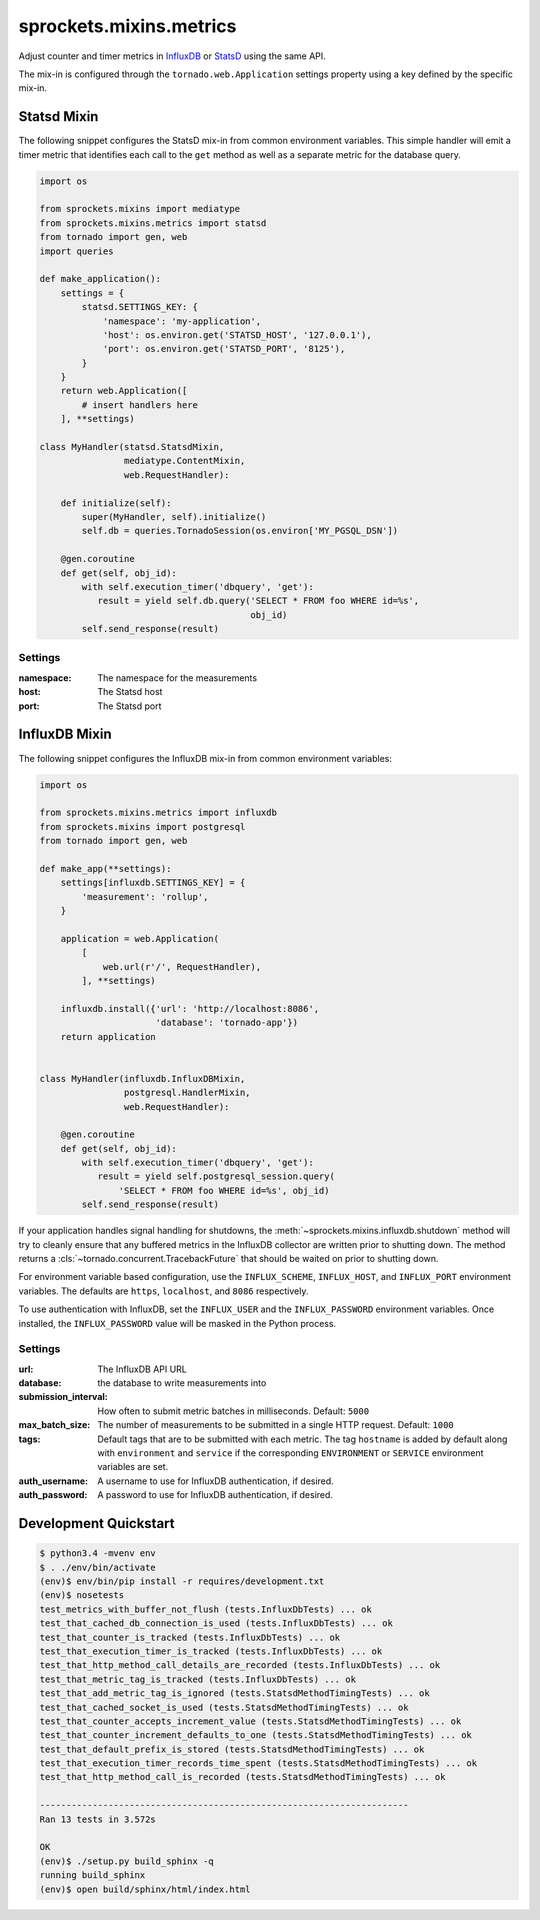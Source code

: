 sprockets.mixins.metrics
========================
Adjust counter and timer metrics in `InfluxDB`_ or `StatsD`_ using the same API.

The mix-in is configured through the ``tornado.web.Application`` settings
property using a key defined by the specific mix-in.

Statsd Mixin
------------

The following snippet configures the StatsD mix-in from common environment
variables. This simple handler will emit a timer metric that identifies each
call to the ``get`` method as well as a separate metric for the database query.

.. code-block:: python

   import os

   from sprockets.mixins import mediatype
   from sprockets.mixins.metrics import statsd
   from tornado import gen, web
   import queries

   def make_application():
       settings = {
           statsd.SETTINGS_KEY: {
               'namespace': 'my-application',
               'host': os.environ.get('STATSD_HOST', '127.0.0.1'),
               'port': os.environ.get('STATSD_PORT', '8125'),
           }
       }
       return web.Application([
           # insert handlers here
       ], **settings)

   class MyHandler(statsd.StatsdMixin,
                   mediatype.ContentMixin,
                   web.RequestHandler):

       def initialize(self):
           super(MyHandler, self).initialize()
           self.db = queries.TornadoSession(os.environ['MY_PGSQL_DSN'])

       @gen.coroutine
       def get(self, obj_id):
           with self.execution_timer('dbquery', 'get'):
              result = yield self.db.query('SELECT * FROM foo WHERE id=%s',
                                           obj_id)
           self.send_response(result)

Settings
^^^^^^^^

:namespace: The namespace for the measurements
:host: The Statsd host
:port: The Statsd port

InfluxDB Mixin
--------------

The following snippet configures the InfluxDB mix-in from common environment
variables:

.. code-block:: python

   import os

   from sprockets.mixins.metrics import influxdb
   from sprockets.mixins import postgresql
   from tornado import gen, web

   def make_app(**settings):
       settings[influxdb.SETTINGS_KEY] = {
           'measurement': 'rollup',
       }

       application = web.Application(
           [
               web.url(r'/', RequestHandler),
           ], **settings)

       influxdb.install({'url': 'http://localhost:8086',
                         'database': 'tornado-app'})
       return application


   class MyHandler(influxdb.InfluxDBMixin,
                   postgresql.HandlerMixin,
                   web.RequestHandler):

       @gen.coroutine
       def get(self, obj_id):
           with self.execution_timer('dbquery', 'get'):
              result = yield self.postgresql_session.query(
                  'SELECT * FROM foo WHERE id=%s', obj_id)
           self.send_response(result)

If your application handles signal handling for shutdowns, the
:meth:`~sprockets.mixins.influxdb.shutdown` method will try to cleanly ensure
that any buffered metrics in the InfluxDB collector are written prior to
shutting down. The method returns a :cls:`~tornado.concurrent.TracebackFuture`
that should be waited on prior to shutting down.

For environment variable based configuration, use the ``INFLUX_SCHEME``,
``INFLUX_HOST``, and ``INFLUX_PORT`` environment variables.  The defaults are
``https``, ``localhost``, and ``8086`` respectively.

To use authentication with InfluxDB, set the ``INFLUX_USER`` and the
``INFLUX_PASSWORD`` environment variables. Once installed, the
``INFLUX_PASSWORD`` value will be masked in the Python process.

Settings
^^^^^^^^

:url: The InfluxDB API URL
:database: the database to write measurements into
:submission_interval: How often to submit metric batches in
   milliseconds. Default: ``5000``
:max_batch_size: The number of measurements to be submitted in a
   single HTTP request. Default: ``1000``
:tags: Default tags that are to be submitted with each metric. The tag
   ``hostname`` is added by default along with ``environment`` and ``service``
   if the corresponding ``ENVIRONMENT`` or ``SERVICE`` environment variables
   are set.
:auth_username: A username to use for InfluxDB authentication, if desired.
:auth_password: A password to use for InfluxDB authentication, if desired.

Development Quickstart
----------------------
.. code-block:: bash

   $ python3.4 -mvenv env
   $ . ./env/bin/activate
   (env)$ env/bin/pip install -r requires/development.txt
   (env)$ nosetests
   test_metrics_with_buffer_not_flush (tests.InfluxDbTests) ... ok
   test_that_cached_db_connection_is_used (tests.InfluxDbTests) ... ok
   test_that_counter_is_tracked (tests.InfluxDbTests) ... ok
   test_that_execution_timer_is_tracked (tests.InfluxDbTests) ... ok
   test_that_http_method_call_details_are_recorded (tests.InfluxDbTests) ... ok
   test_that_metric_tag_is_tracked (tests.InfluxDbTests) ... ok
   test_that_add_metric_tag_is_ignored (tests.StatsdMethodTimingTests) ... ok
   test_that_cached_socket_is_used (tests.StatsdMethodTimingTests) ... ok
   test_that_counter_accepts_increment_value (tests.StatsdMethodTimingTests) ... ok
   test_that_counter_increment_defaults_to_one (tests.StatsdMethodTimingTests) ... ok
   test_that_default_prefix_is_stored (tests.StatsdMethodTimingTests) ... ok
   test_that_execution_timer_records_time_spent (tests.StatsdMethodTimingTests) ... ok
   test_that_http_method_call_is_recorded (tests.StatsdMethodTimingTests) ... ok

   ----------------------------------------------------------------------
   Ran 13 tests in 3.572s

   OK
   (env)$ ./setup.py build_sphinx -q
   running build_sphinx
   (env)$ open build/sphinx/html/index.html

.. _StatsD: https://github.com/etsy/statsd
.. _InfluxDB: https://influxdata.com
